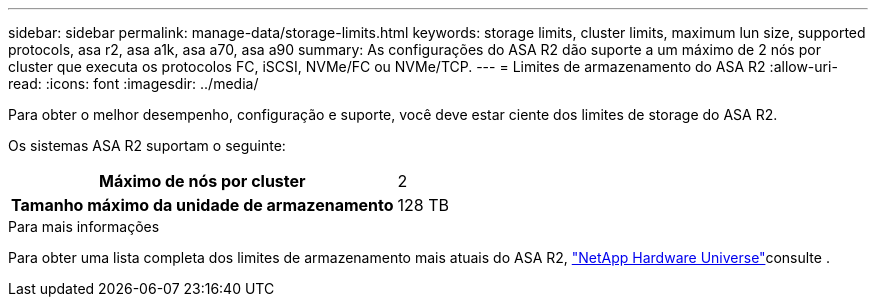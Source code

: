 ---
sidebar: sidebar 
permalink: manage-data/storage-limits.html 
keywords: storage limits, cluster limits, maximum lun size, supported protocols, asa r2, asa a1k, asa a70, asa a90 
summary: As configurações do ASA R2 dão suporte a um máximo de 2 nós por cluster que executa os protocolos FC, iSCSI, NVMe/FC ou NVMe/TCP. 
---
= Limites de armazenamento do ASA R2
:allow-uri-read: 
:icons: font
:imagesdir: ../media/


[role="lead"]
Para obter o melhor desempenho, configuração e suporte, você deve estar ciente dos limites de storage do ASA R2.

Os sistemas ASA R2 suportam o seguinte:

[cols="1h, 1"]
|===


| Máximo de nós por cluster | 2 


| Tamanho máximo da unidade de armazenamento | 128 TB 
|===
.Para mais informações
Para obter uma lista completa dos limites de armazenamento mais atuais do ASA R2, link:https://hwu.netapp.com/["NetApp Hardware Universe"^]consulte .
